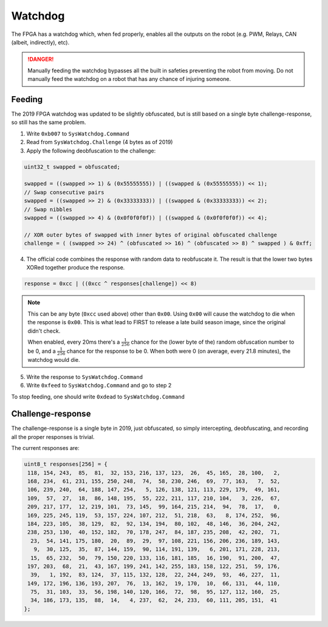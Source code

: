 Watchdog
========

The FPGA has a watchdog which, when fed properly, enables all the outputs on
the robot (e.g. PWM, Relays, CAN (albeit, indirectly), etc).

.. DANGER::
   Manually feeding the watchdog bypasses all the built in safeties preventing
   the robot from moving. Do not manually feed the watchdog on a robot that has
   any chance of injuring someone.


Feeding
-------

The 2019 FPGA watchdog was updated to be slightly obfuscated, but is still based
on a single byte challenge-response, so still has the same problem.

1. Write ``0xb007`` to ``SysWatchdog.Command``
2. Read from ``SysWatchdog.Challenge`` (4 bytes as of 2019)
3. Apply the following deobfuscation to the challenge:

.. code-block:: c

   uint32_t swapped = obfuscated;

   swapped = ((swapped >> 1) & (0x55555555)) | ((swapped & (0x55555555)) << 1);
   // Swap consecutive pairs
   swapped = ((swapped >> 2) & (0x33333333)) | ((swapped & (0x33333333)) << 2);
   // Swap nibbles
   swapped = ((swapped >> 4) & (0x0f0f0f0f)) | ((swapped & (0x0f0f0f0f)) << 4);

   // XOR outer bytes of swapped with inner bytes of original obfuscated challenge
   challenge = ( (swapped >> 24) ^ (obfuscated >> 16) ^ (obfuscated >> 8) ^ swapped ) & 0xff;

4. The official code combines the response with random data to reobfuscate it.
   The result is that the lower two bytes XORed together produce the response. 

.. code-block:: c

  response = 0xcc | ((0xcc ^ responses[challenge]) << 8) 

.. NOTE::

   This can be any byte (``0xcc`` used above) other than ``0x00``. Using ``0x00`` will
   cause the watchdog to die when the response is ``0x00``. This is what
   lead to FIRST to release a late build season image, since the original didn't check.
   
   When enabled, every 20ms there's a :math:`\frac{1}{256}` chance for the (lower byte of the)
   random obfuscation number to be 0, and a :math:`\frac{1}{256}` chance for the response to be 0.
   When both were 0 (on average, every 21.8 minutes), the watchdog would die.

5. Write the response to ``SysWatchdog.Command``
6. Write ``0xfeed`` to ``SysWatchdog.Command`` and go to step 2

To stop feeding, one should write ``0xdead`` to ``SysWatchdog.Command``

Challenge-response
------------------

The challenge-response is a single byte in 2019, just obfuscated, so simply
intercepting, deobfuscating, and recording all the proper responses is trivial.

The current responses are:

.. code-block:: c

   uint8_t responses[256] = {
    118, 154, 243,  85,  81,  32, 153, 216, 137, 123,  26,  45, 165,  28, 100,   2, 
    168, 234,  61, 231, 155, 250, 248,  74,  58, 230, 246,  69,  77, 163,   7,  52, 
    106, 239, 240,  64, 188, 147, 254,   5, 126, 138, 121, 113, 229, 179,  49, 161, 
    109,  57,  27,  18,  86, 148, 195,  55, 222, 211, 117, 210, 104,   3, 226,  67, 
    209, 217, 177,  12, 219, 101,  73, 145,  99, 164, 215, 214,  94,  78,  17,   0, 
    169, 225, 245, 119,  53, 157, 224, 107, 212,  51, 218,  63,   8, 174, 252,  96, 
    184, 223, 105,  38, 129,  82,  92, 134, 194,  80, 102,  48, 146,  36, 204, 242, 
    238, 253, 130,  40, 152, 182,  70, 178, 247,  84, 187, 235, 208,  42, 202,  71, 
     23,  54, 141, 175, 180,  20,  89,  29,  97, 108, 221, 156, 206, 236, 189, 143, 
      9,  30, 125,  35,  87, 144, 159,  90, 114, 191, 139,   6, 201, 171, 228, 213, 
     15,  65, 232,  50,  79, 150, 220, 133, 116, 181, 185,  16, 190,  91, 200,  47, 
    197, 203,  68,  21,  43, 167, 199, 241, 142, 255, 183, 158, 122, 251,  59, 176, 
     39,   1, 192,  83, 124,  37, 115, 132, 128,  22, 244, 249,  93,  46, 227,  11, 
    149, 172, 196, 136, 193, 207,  76,  13, 162,  19, 170,  10,  66, 131,  44, 110, 
     75,  31, 103,  33,  56, 198, 140, 120, 166,  72,  98,  95, 127, 112, 160,  25, 
     34, 186, 173, 135,  88,  14,   4, 237,  62,  24, 233,  60, 111, 205, 151,  41
   };

